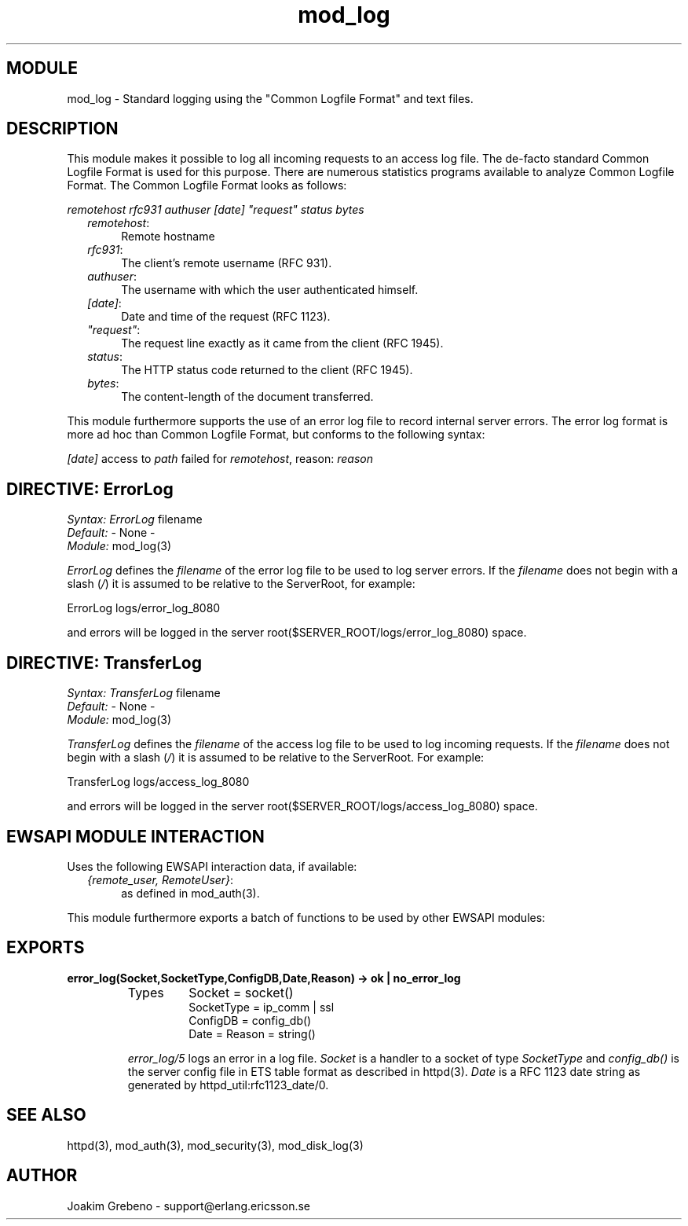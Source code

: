 .TH mod_log 3 "inets  2.5.3" "Ericsson Utvecklings AB" "ERLANG MODULE DEFINITION"
.SH MODULE
mod_log \- Standard logging using the "Common Logfile Format" and text files\&. 
.SH DESCRIPTION
.LP
This module makes it possible to log all incoming requests to an access log file\&. The de-facto standard Common Logfile Format is used for this purpose\&. There are numerous statistics programs available to analyze Common Logfile Format\&. The Common Logfile Format looks as follows: 
.LP
\fIremotehost rfc931 authuser [date] "request" status bytes\fR 
.RS 2
.TP 4
.B
\fIremotehost\fR:
Remote hostname
.TP 4
.B
\fIrfc931\fR:
The client\&'s remote username (RFC 931)\&.
.TP 4
.B
\fIauthuser\fR:
The username with which the user authenticated himself\&.
.TP 4
.B
\fI[date]\fR:
Date and time of the request (RFC 1123)\&.
.TP 4
.B
\fI"request"\fR:
The request line exactly as it came from the client (RFC 1945)\&.
.TP 4
.B
\fIstatus\fR:
The HTTP status code returned to the client (RFC 1945)\&.
.TP 4
.B
\fIbytes\fR:
The content-length of the document transferred\&.
.RE
.LP
This module furthermore supports the use of an error log file to record internal server errors\&. The error log format is more ad hoc than Common Logfile Format, but conforms to the following syntax: 
.LP
\fI[date]\fR access to \fIpath\fR failed for \fIremotehost\fR, reason: \fIreason\fR 

.SH DIRECTIVE: "ErrorLog"
.LP
\fISyntax:\fR \fIErrorLog\fR filename
.br
 \fIDefault:\fR - None -
.br
 \fIModule:\fR mod_log(3) 
.LP
\fIErrorLog\fR defines the \fIfilename\fR of the error log file to be used to log server errors\&. If the \fIfilename\fR does not begin with a slash (\fI/\fR) it is assumed to be relative to the ServerRoot, for example: 

.nf
ErrorLog logs/error_log_8080
.fi
.LP
and errors will be logged in the server root($SERVER_ROOT/logs/error_log_8080) space\&. 
.SH DIRECTIVE: "TransferLog"
.LP
\fISyntax:\fR \fITransferLog\fR filename
.br
 \fIDefault:\fR - None -
.br
 \fIModule:\fR mod_log(3) 
.LP
\fITransferLog\fR defines the \fIfilename\fR of the access log file to be used to log incoming requests\&. If the \fIfilename\fR does not begin with a slash (\fI/\fR) it is assumed to be relative to the ServerRoot\&. For example: 

.nf
TransferLog logs/access_log_8080
.fi
.LP
and errors will be logged in the server root($SERVER_ROOT/logs/access_log_8080) space\&. 
.SH EWSAPI MODULE INTERACTION
.LP
Uses the following EWSAPI interaction data, if available: 
.RS 2
.TP 4
.B
\fI{remote_user, RemoteUser}\fR:
as defined in mod_auth(3)\&.
.RE
.LP
This module furthermore exports a batch of functions to be used by other EWSAPI modules: 
.SH EXPORTS
.LP
.B
error_log(Socket,SocketType,ConfigDB,Date,Reason) -> ok | no_error_log
.br
.RS
.TP
Types
Socket = socket()
.br
SocketType = ip_comm | ssl
.br
ConfigDB = config_db()
.br
Date = Reason = string()
.br
.RE
.RS
.LP
\fIerror_log/5\fR logs an error in a log file\&. \fISocket\fR is a handler to a socket of type \fISocketType\fR and \fIconfig_db()\fR is the server config file in ETS table format as described in httpd(3)\&. \fIDate\fR is a RFC 1123 date string as generated by httpd_util:rfc1123_date/0\&. 
.RE
.SH SEE ALSO
.LP
httpd(3), mod_auth(3), mod_security(3), mod_disk_log(3) 
.SH AUTHOR
.nf
Joakim Grebeno  - support@erlang.ericsson.se
.fi
